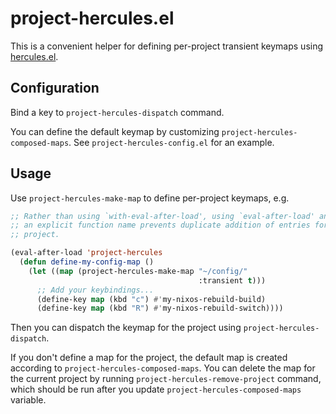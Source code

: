 * project-hercules.el
This is a convenient helper for defining per-project transient keymaps using [[https://gitlab.com/jjzmajic/hercules.el][hercules.el]].
** Configuration
Bind a key to =project-hercules-dispatch= command.

You can define the default keymap by customizing =project-hercules-composed-maps=.
See =project-hercules-config.el= for an example.
** Usage
Use =project-hercules-make-map= to define per-project keymaps, e.g.

#+begin_src emacs-lisp
  ;; Rather than using `with-eval-after-load', using `eval-after-load' and giving
  ;; an explicit function name prevents duplicate addition of entries for the same
  ;; project.

  (eval-after-load 'project-hercules
    (defun define-my-config-map ()
      (let ((map (project-hercules-make-map "~/config/"
                                            :transient t)))
        ;; Add your keybindings...
        (define-key map (kbd "c") #'my-nixos-rebuild-build)
        (define-key map (kbd "R") #'my-nixos-rebuild-switch))))
#+end_src

Then you can dispatch the keymap for the project using =project-hercules-dispatch=.

If you don't define a map for the project, the default map is created according to =project-hercules-composed-maps=.
You can delete the map for the current project by running =project-hercules-remove-project= command, which should be run after you update =project-hercules-composed-maps= variable.
